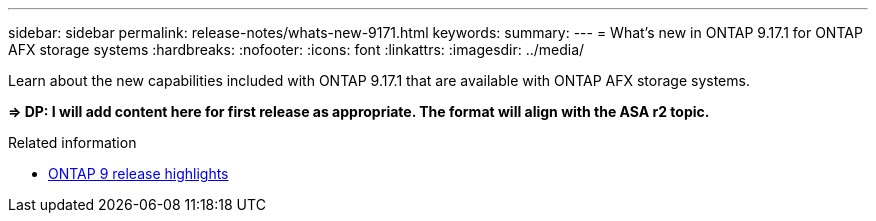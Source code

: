 ---
sidebar: sidebar
permalink: release-notes/whats-new-9171.html
keywords: 
summary: 
---
= What's new in ONTAP 9.17.1 for ONTAP AFX storage systems
:hardbreaks:
:nofooter:
:icons: font
:linkattrs:
:imagesdir: ../media/

[.lead]
Learn about the new capabilities included with ONTAP 9.17.1 that are available with ONTAP AFX storage systems.

*=> DP: I will add content here for first release as appropriate. The format will align with the ASA r2 topic.*

.Related information

* https://docs.netapp.com/us-en/ontap/release-notes/index.html[ONTAP 9 release highlights^]
